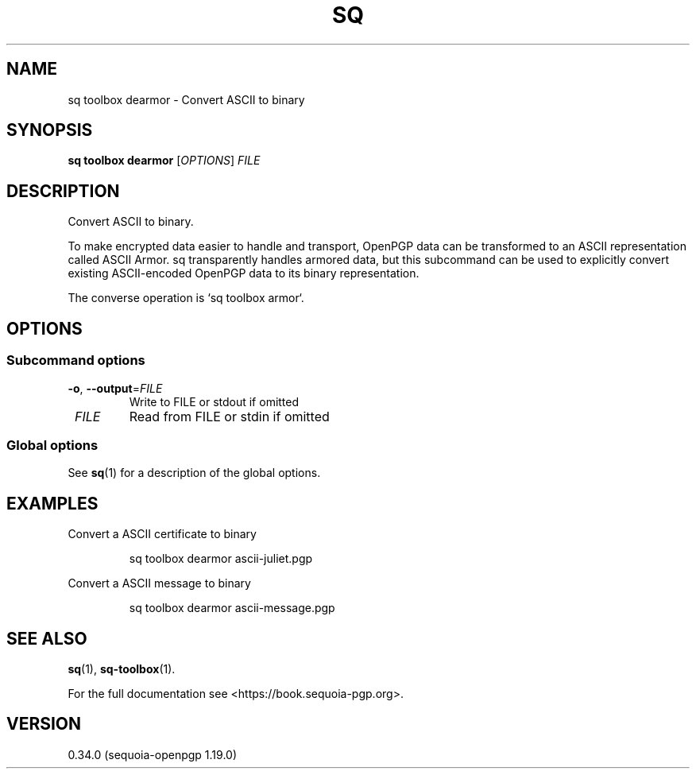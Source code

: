 .TH SQ 1 0.34.0 "Sequoia PGP" "User Commands"
.SH NAME
sq toolbox dearmor \- Convert ASCII to binary
.SH SYNOPSIS
.br
\fBsq toolbox dearmor\fR [\fIOPTIONS\fR] \fIFILE\fR
.SH DESCRIPTION
Convert ASCII to binary.
.PP
To make encrypted data easier to handle and transport, OpenPGP data
can be transformed to an ASCII representation called ASCII Armor.  sq
transparently handles armored data, but this subcommand can be used to
explicitly convert existing ASCII\-encoded OpenPGP data to its binary
representation.
.PP
The converse operation is `sq toolbox armor`.
.PP


.SH OPTIONS
.SS "Subcommand options"
.TP
\fB\-o\fR, \fB\-\-output\fR=\fIFILE\fR
Write to FILE or stdout if omitted
.TP
 \fIFILE\fR
Read from FILE or stdin if omitted
.SS "Global options"
See \fBsq\fR(1) for a description of the global options.
.SH EXAMPLES
.PP

.PP
Convert a ASCII certificate to binary
.PP
.nf
.RS
sq toolbox dearmor ascii\-juliet.pgp
.RE
.PP
.fi

.PP
Convert a ASCII message to binary
.PP
.nf
.RS
sq toolbox dearmor ascii\-message.pgp
.RE
.fi
.SH "SEE ALSO"
.nh
\fBsq\fR(1), \fBsq\-toolbox\fR(1).
.hy
.PP
For the full documentation see <https://book.sequoia\-pgp.org>.
.SH VERSION
0.34.0 (sequoia\-openpgp 1.19.0)
